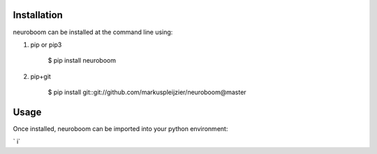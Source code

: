 ============
Installation
============

neuroboom can be installed at the command line using:

1. pip or pip3

    $ pip install neuroboom

2. pip+git

    $ pip install git::git://github.com/markuspleijzier/neuroboom@master

============
Usage
============

Once installed, neuroboom can be imported into your python environment:

` i`
